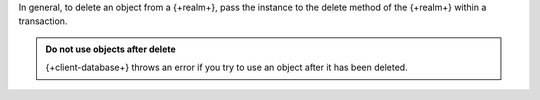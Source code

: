 In general, to delete an object from a {+realm+}, pass the instance to the
delete method of the {+realm+} within a transaction.

.. admonition:: Do not use objects after delete
   :class: important

   {+client-database+} throws an error if you try to use an object after it has
   been deleted.

